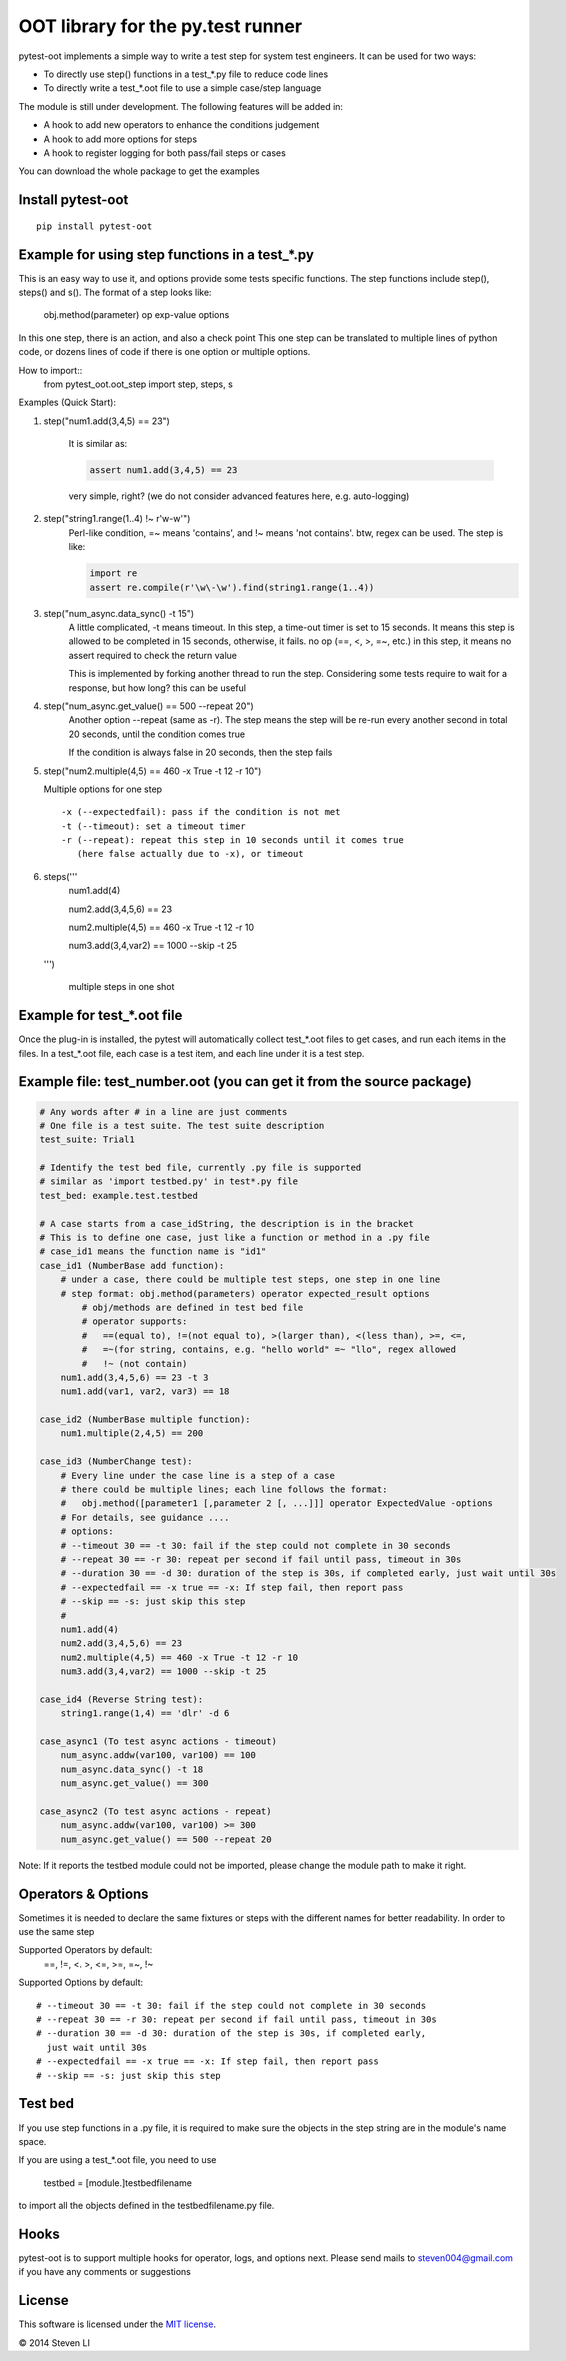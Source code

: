 OOT library for the py.test runner
==================================

.. image:: https://pypip.in/v/pytest-oot/badge.png
    :target: https://crate.io/packages/pytest.oot/

.. image:: https://pypip.in/d/pytest-oot/badge.png
    :target: https://crate.io/packages/pytest-oot/

pytest-oot implements a simple way to write a test step for system test engineers.
It can be used for two ways:

- To directly use step() functions in a test_*.py file to reduce code lines
- To directly write a test_*.oot file to use a simple case/step language

The module is still under development. The following features will be added in:

- A hook to add new operators to enhance the conditions judgement
- A hook to add more options for steps
- A hook to register logging for both pass/fail steps or cases

You can download the whole package to get the examples



Install pytest-oot
------------------

::

    pip install pytest-oot


Example for using step functions in a test_*.py
-----------------------------------------------

This is an easy way to use it, and options provide some tests specific functions.
The step functions include step(), steps() and s().
The format of a step looks like:

    obj.method(parameter) op exp-value options

In this one step, there is an action, and also a check point
This one step can be translated to multiple lines of python code,
or dozens lines of code if there is one option or multiple options.

How to import::
    from pytest_oot.oot_step import step, steps, s

Examples (Quick Start):

1.  step("num1.add(3,4,5) == 23")

        It is similar as:

        .. code-block:: python

            assert num1.add(3,4,5) == 23

        very simple, right? (we do not consider advanced features here, e.g.
        auto-logging)


2.  step("string1.range(1..4) !~ r'\w\-\w'")
        Perl-like condition, =~ means 'contains', and !~ means 'not contains'.
        btw, regex can be used.
        The step is like:

        .. code-block:: python

            import re
            assert re.compile(r'\w\-\w').find(string1.range(1..4))

3.  step("num_async.data_sync() -t 15")
        A little complicated, -t means timeout. In this step, a time-out timer
        is set to 15 seconds. It means this step is allowed to be completed
        in 15 seconds, otherwise, it fails. no op (==, <, >, =~, etc.) in this step,
        it means no assert required to check the return value

        This is implemented by forking another thread to run the step.
        Considering some tests require to wait for a response, but how long?
        this can be useful

4.  step("num_async.get_value() == 500 --repeat 20")
       Another option --repeat (same as -r).
       The step means the step will be re-run every another second
       in total 20 seconds, until the condition comes true

       If the condition is always false in 20 seconds, then the step fails

5.  step("num2.multiple(4,5) == 460 -x True -t 12 -r 10")

    Multiple options for one step ::

        -x (--expectedfail): pass if the condition is not met
        -t (--timeout): set a timeout timer
        -r (--repeat): repeat this step in 10 seconds until it comes true
           (here false actually due to -x), or timeout

6.  steps('''
        num1.add(4)

        num2.add(3,4,5,6) == 23


        num2.multiple(4,5) == 460 -x True -t 12 -r 10


        num3.add(3,4,var2) == 1000 --skip -t 25

    ''')

        multiple steps in one shot



Example for test_*.oot file
---------------------------

Once the plug-in is installed, the pytest will automatically collect test_*.oot files
to get cases, and run each items in the files. In a test_*.oot file, each case is
a test item, and each line under it is a test step.


Example file: test_number.oot (you can get it from the source package)
----------------------------------------------------------------------

.. code-block:: python

    # Any words after # in a line are just comments
    # One file is a test suite. The test suite description
    test_suite: Trial1

    # Identify the test bed file, currently .py file is supported
    # similar as 'import testbed.py' in test*.py file
    test_bed: example.test.testbed

    # A case starts from a case_idString, the description is in the bracket
    # This is to define one case, just like a function or method in a .py file
    # case_id1 means the function name is "id1"
    case_id1 (NumberBase add function):
        # under a case, there could be multiple test steps, one step in one line
        # step format: obj.method(parameters) operator expected_result options
            # obj/methods are defined in test bed file
            # operator supports:
            #   ==(equal to), !=(not equal to), >(larger than), <(less than), >=, <=,
            #   =~(for string, contains, e.g. "hello world" =~ "llo", regex allowed
            #   !~ (not contain)
        num1.add(3,4,5,6) == 23 -t 3
        num1.add(var1, var2, var3) == 18

    case_id2 (NumberBase multiple function):
        num1.multiple(2,4,5) == 200

    case_id3 (NumberChange test):
        # Every line under the case line is a step of a case
        # there could be multiple lines; each line follows the format:
        #   obj.method([parameter1 [,parameter 2 [, ...]]] operator ExpectedValue -options
        # For details, see guidance ....
        # options:
        # --timeout 30 == -t 30: fail if the step could not complete in 30 seconds
        # --repeat 30 == -r 30: repeat per second if fail until pass, timeout in 30s
        # --duration 30 == -d 30: duration of the step is 30s, if completed early, just wait until 30s
        # --expectedfail == -x true == -x: If step fail, then report pass
        # --skip == -s: just skip this step
        #
        num1.add(4)
        num2.add(3,4,5,6) == 23
        num2.multiple(4,5) == 460 -x True -t 12 -r 10
        num3.add(3,4,var2) == 1000 --skip -t 25

    case_id4 (Reverse String test):
        string1.range(1,4) == 'dlr' -d 6

    case_async1 (To test async actions - timeout)
        num_async.addw(var100, var100) == 100
        num_async.data_sync() -t 18
        num_async.get_value() == 300

    case_async2 (To test async actions - repeat)
        num_async.addw(var100, var100) >= 300
        num_async.get_value() == 500 --repeat 20

Note: If it reports the testbed module could not be imported, please change the module path
to make it right.



Operators & Options
-------------------

Sometimes it is needed to declare the same fixtures or steps with the
different names for better readability. In order to use the same step

Supported Operators by default:
    ==, !=, <. >, <=, >=, =~, !~

Supported Options by default::

    # --timeout 30 == -t 30: fail if the step could not complete in 30 seconds
    # --repeat 30 == -r 30: repeat per second if fail until pass, timeout in 30s
    # --duration 30 == -d 30: duration of the step is 30s, if completed early,
      just wait until 30s
    # --expectedfail == -x true == -x: If step fail, then report pass
    # --skip == -s: just skip this step



Test bed
--------

If you use step functions in a .py file, it is required to make sure the objects in the step string
are in the module's name space.

If you are using a test_*.oot file, you need to use

    testbed = [module.]testbedfilename

to import all the objects defined in the testbedfilename.py file.




Hooks
-----

pytest-oot is to support multiple hooks for operator, logs, and options next.
Please send mails to steven004@gmail.com if you have any comments or suggestions


License
-------

This software is licensed under the `MIT license <http://en.wikipedia.org/wiki/MIT_License>`_.

© 2014 Steven LI

